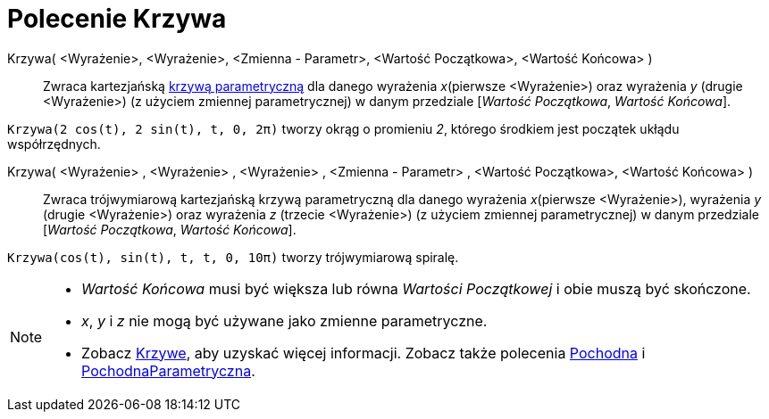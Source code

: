 = Polecenie Krzywa
:page-en: commands/Curve
ifdef::env-github[:imagesdir: /en/modules/ROOT/assets/images]

Krzywa( <Wyrażenie>, <Wyrażenie>, <Zmienna - Parametr>, <Wartość Początkowa>, <Wartość Końcowa> )::
  Zwraca kartezjańską xref:/Krzywe.adoc[krzywą parametryczną] dla danego wyrażenia _x_(pierwsze <Wyrażenie>) oraz wyrażenia 
  _y_ (drugie <Wyrażenie>) (z użyciem zmiennej parametrycznej) w danym przedziale [_Wartość Początkowa_, _Wartość Końcowa_].

[EXAMPLE]
====

`++Krzywa(2 cos(t), 2 sin(t), t, 0, 2π)++` tworzy okrąg o promieniu _2_, którego środkiem jest początek ukłądu współrzędnych.

====

Krzywa( <Wyrażenie> , <Wyrażenie> , <Wyrażenie> , <Zmienna - Parametr> , <Wartość Początkowa>, <Wartość Końcowa> )::
  Zwraca  trójwymiarową kartezjańską krzywą parametryczną dla danego wyrażenia _x_(pierwsze <Wyrażenie>), wyrażenia _y_ (drugie <Wyrażenie>) 
oraz wyrażenia _z_ (trzecie <Wyrażenie>) (z użyciem zmiennej parametrycznej) w danym przedziale [_Wartość Początkowa_, _Wartość Końcowa_].

[EXAMPLE]
====

`++Krzywa(cos(t), sin(t), t, t, 0, 10π)++` tworzy trójwymiarową spiralę.

====

[NOTE]
====

* _Wartość Końcowa_ musi być większa lub równa _Wartości Początkowej_ i obie muszą być skończone.
* _x_, _y_ i _z_ nie mogą być używane jako zmienne parametryczne.
* Zobacz  xref:/Krzywe.adoc[Krzywe], aby uzyskać więcej informacji. Zobacz także polecenia xref:/commands/Pochodna.adoc[Pochodna] i
xref:/commands/PochodnaParametryczna.adoc[PochodnaParametryczna].

====
